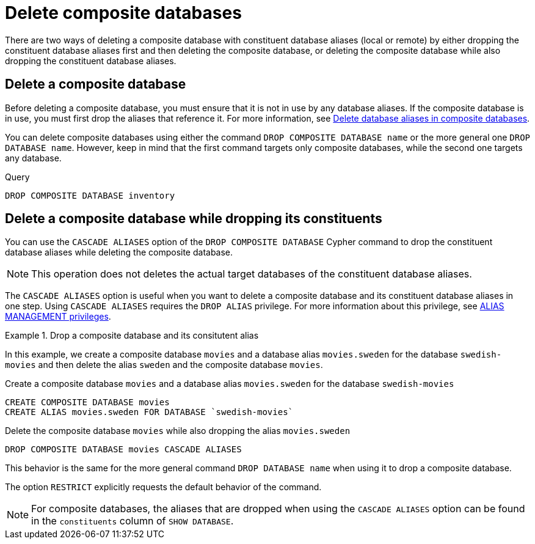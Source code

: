 :description: This page describes how to delete composite databases.
[role=enterprise-edition not-on-aura]
[[composite-databases-delete]]
= Delete composite databases

There are two ways of deleting a composite database with constituent database aliases (local or remote) by either dropping the constituent database aliases first and then deleting the composite database, or deleting the composite database while also dropping the constituent database aliases.

[[composite-databases-delete-without-aliases]]
== Delete a composite database

Before deleting a composite database, you must ensure that it is not in use by any database aliases.
If the composite database is in use, you must first drop the aliases that reference it.
For more information, see xref:database-administration/aliases/manage-aliases-composite-databases.adoc#delete-composite-database-alias[Delete database aliases in composite databases].

You can delete composite databases using either the command `DROP COMPOSITE DATABASE name` or the more general one `DROP DATABASE name`.
However, keep in mind that the first command targets only composite databases, while the second one targets any database.

.Query
[source, cypher]
----
DROP COMPOSITE DATABASE inventory
----

[role=label--new-5.24]
[[composite-databases-delete-with-aliases]]
== Delete a composite database while dropping its constituents

You can use the `CASCADE ALIASES` option of the `DROP COMPOSITE DATABASE` Cypher command to drop the constituent database aliases while deleting the composite database.

[NOTE]
====
This operation does not deletes the actual target databases of the constituent database aliases.
====

The `CASCADE ALIASES` option is useful when you want to delete a composite database and its constituent database aliases in one step.
Using `CASCADE ALIASES` requires the `DROP ALIAS` privilege.
For more information about this privilege, see xref:authentication-authorization/dbms-administration.adoc#access-control-dbms-administration-alias-management[ALIAS MANAGEMENT privileges].

.Drop a composite database and its consitutent alias
====
In this example, we create a composite database `movies` and a database alias `movies.sweden` for the database `swedish-movies` and then delete the alias `sweden` and the composite database `movies`.

.Create a composite database `movies` and a database alias `movies.sweden` for the database `swedish-movies`
[source, cypher]
----
CREATE COMPOSITE DATABASE movies
CREATE ALIAS movies.sweden FOR DATABASE `swedish-movies`
----

.Delete the composite database `movies` while also dropping the alias `movies.sweden`
[source, cypher]
----
DROP COMPOSITE DATABASE movies CASCADE ALIASES
----
====

This behavior is the same for the more general command `DROP DATABASE name` when using it to drop a composite database.

The option `RESTRICT` explicitly requests the default behavior of the command.

[NOTE]
====
For composite databases, the aliases that are dropped when using the `CASCADE ALIASES` option can be found in the `constituents` column of `SHOW DATABASE`.
====

